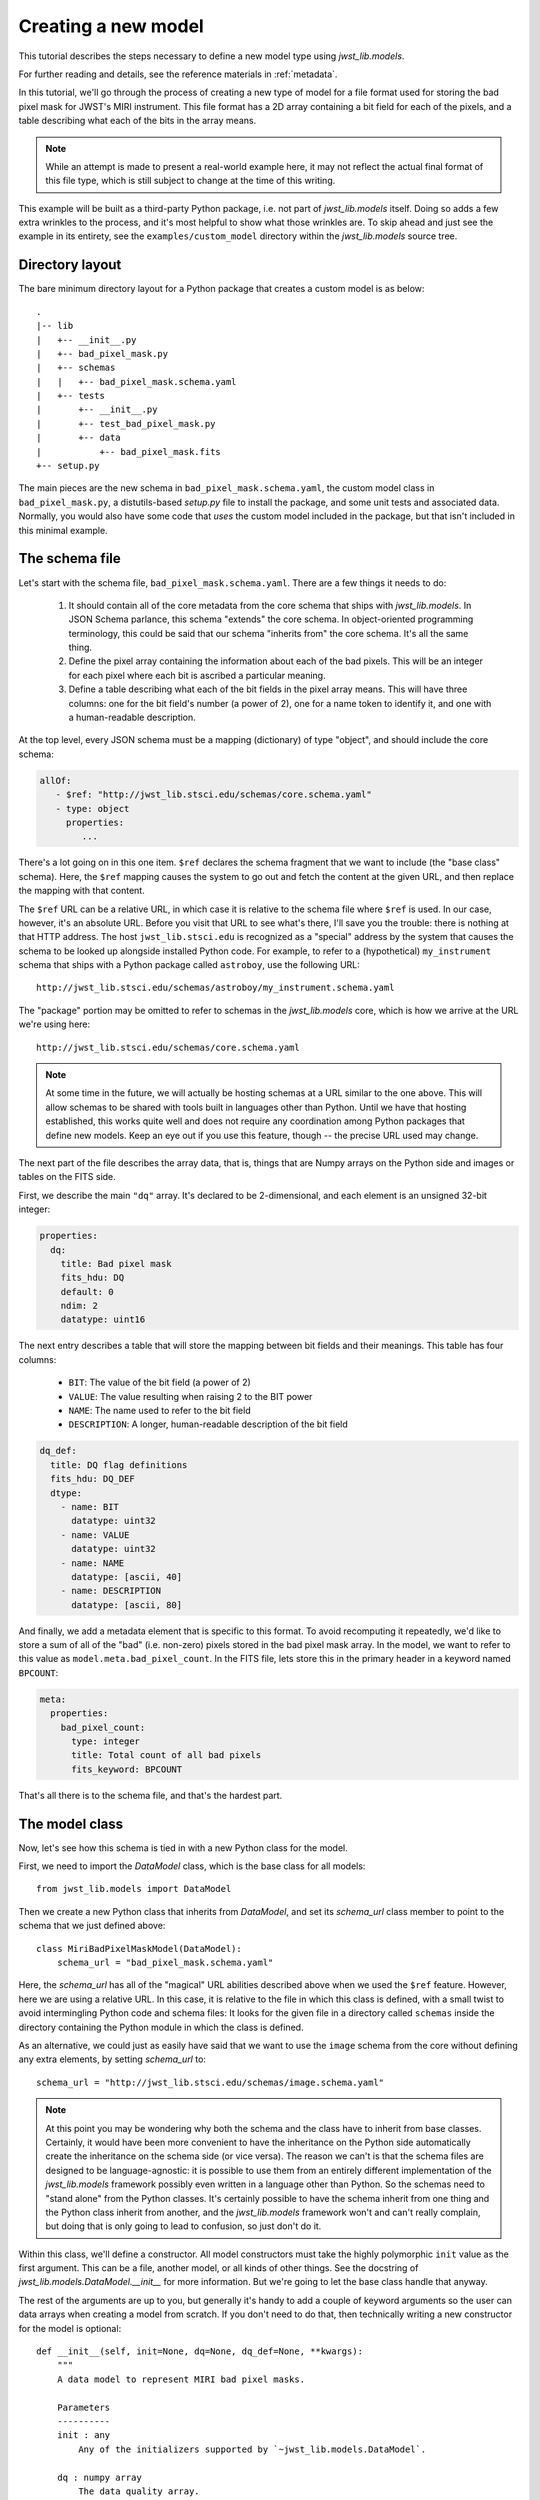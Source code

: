 .. -*- coding: utf-8 -*-

Creating a new model
====================

This tutorial describes the steps necessary to define a new model type
using `jwst_lib.models`.

For further reading and details, see the reference materials in
:ref:`metadata`.

In this tutorial, we'll go through the process of creating a new type
of model for a file format used for storing the bad pixel mask for
JWST's MIRI instrument.  This file format has a 2D array containing a
bit field for each of the pixels, and a table describing what each of
the bits in the array means.

.. note::

  While an attempt is made to present a real-world example here, it
  may not reflect the actual final format of this file type, which is
  still subject to change at the time of this writing.

This example will be built as a third-party Python package, i.e. not
part of `jwst_lib.models` itself.  Doing so adds a few extra wrinkles
to the process, and it's most helpful to show what those wrinkles are.
To skip ahead and just see the example in its entirety, see the
``examples/custom_model`` directory within the `jwst_lib.models` source
tree.

Directory layout
----------------

The bare minimum directory layout for a Python package that creates a
custom model is as below::

  .
  |-- lib
  |   +-- __init__.py
  |   +-- bad_pixel_mask.py
  |   +-- schemas
  |   |   +-- bad_pixel_mask.schema.yaml
  |   +-- tests
  |       +-- __init__.py
  |       +-- test_bad_pixel_mask.py
  |       +-- data
  |           +-- bad_pixel_mask.fits
  +-- setup.py

The main pieces are the new schema in ``bad_pixel_mask.schema.yaml``,
the custom model class in ``bad_pixel_mask.py``, a distutils-based
`setup.py` file to install the package, and some unit tests and
associated data.  Normally, you would also have some code that *uses*
the custom model included in the package, but that isn't included in
this minimal example.

The schema file
---------------

Let's start with the schema file, ``bad_pixel_mask.schema.yaml``.
There are a few things it needs to do:

   1) It should contain all of the core metadata from the core schema
      that ships with `jwst_lib.models`.  In JSON Schema parlance, this
      schema "extends" the core schema.  In object-oriented
      programming terminology, this could be said that our schema
      "inherits from" the core schema.  It's all the same thing.

   2) Define the pixel array containing the information about each of
      the bad pixels.  This will be an integer for each pixel where
      each bit is ascribed a particular meaning.

   3) Define a table describing what each of the bit fields in the
      pixel array means.  This will have three columns: one for the
      bit field's number (a power of 2), one for a name token to
      identify it, and one with a human-readable description.

At the top level, every JSON schema must be a mapping (dictionary) of
type "object", and should include the core schema:

.. code-block:: yaml

  allOf:
     - $ref: "http://jwst_lib.stsci.edu/schemas/core.schema.yaml"
     - type: object
       properties:
          ...

There's a lot going on in this one item.  ``$ref`` declares the schema
fragment that we want to include (the "base class" schema).  Here, the
``$ref`` mapping causes the system to go out and fetch the content at
the given URL, and then replace the mapping with that content.

The ``$ref`` URL can be a relative URL, in which case it is relative
to the schema file where ``$ref`` is used.  In our case, however, it's
an absolute URL.  Before you visit that URL to see what's there, I'll
save you the trouble: there is nothing at that HTTP address.  The host
``jwst_lib.stsci.edu`` is recognized as a "special" address by the
system that causes the schema to be looked up alongside installed
Python code.  For example, to refer to a (hypothetical)
``my_instrument`` schema that ships with a Python package called
``astroboy``, use the following URL::

  http://jwst_lib.stsci.edu/schemas/astroboy/my_instrument.schema.yaml

The "package" portion may be omitted to refer to schemas in the
`jwst_lib.models` core, which is how we arrive at the URL we're using
here::

  http://jwst_lib.stsci.edu/schemas/core.schema.yaml

.. note::

   At some time in the future, we will actually be hosting schemas at
   a URL similar to the one above.  This will allow schemas to be
   shared with tools built in languages other than Python.  Until we
   have that hosting established, this works quite well and does not
   require any coordination among Python packages that define new
   models.  Keep an eye out if you use this feature, though -- the
   precise URL used may change.

The next part of the file describes the array data, that is, things
that are Numpy arrays on the Python side and images or tables on the
FITS side.

First, we describe the main ``"dq"`` array.  It's declared to be
2-dimensional, and each element is an unsigned 32-bit integer:

.. code-block:: yaml

    properties:
      dq:
        title: Bad pixel mask
        fits_hdu: DQ
        default: 0
        ndim: 2
        datatype: uint16

The next entry describes a table that will store the mapping between
bit fields and their meanings.  This table has four columns:

   - ``BIT``: The value of the bit field (a power of 2)

   - ``VALUE``: The value resulting when raising 2 to the BIT power

   - ``NAME``: The name used to refer to the bit field

   - ``DESCRIPTION``: A longer, human-readable description of the bit field

.. code-block:: yaml

        dq_def:
          title: DQ flag definitions
          fits_hdu: DQ_DEF
          dtype:
            - name: BIT
              datatype: uint32
            - name: VALUE
              datatype: uint32
            - name: NAME
              datatype: [ascii, 40]
            - name: DESCRIPTION
              datatype: [ascii, 80]

And finally, we add a metadata element that is specific to this
format.  To avoid recomputing it repeatedly, we'd like to store a sum
of all of the "bad" (i.e. non-zero) pixels stored in the bad pixel
mask array.  In the model, we want to refer to this value as
``model.meta.bad_pixel_count``.  In the FITS file, lets store this in
the primary header in a keyword named ``BPCOUNT``:

.. code-block:: yaml

        meta:
          properties:
            bad_pixel_count:
              type: integer
              title: Total count of all bad pixels
              fits_keyword: BPCOUNT

That's all there is to the schema file, and that's the hardest part.

The model class
---------------

Now, let's see how this schema is tied in with a new Python class for
the model.

First, we need to import the `DataModel` class, which is the base
class for all models::

  from jwst_lib.models import DataModel

Then we create a new Python class that inherits from `DataModel`, and
set its `schema_url` class member to point to the schema that we just
defined above::

  class MiriBadPixelMaskModel(DataModel):
      schema_url = "bad_pixel_mask.schema.yaml"

Here, the `schema_url` has all of the "magical" URL abilities
described above when we used the ``$ref`` feature.  However, here we
are using a relative URL.  In this case, it is relative to the file in
which this class is defined, with a small twist to avoid intermingling
Python code and schema files: It looks for the given file in a
directory called ``schemas`` inside the directory containing the
Python module in which the class is defined.

As an alternative, we could just as easily have said that we want to
use the ``image`` schema from the core without defining any extra
elements, by setting `schema_url` to::

  schema_url = "http://jwst_lib.stsci.edu/schemas/image.schema.yaml"

.. note::

  At this point you may be wondering why both the schema and the class
  have to inherit from base classes.  Certainly, it would have been
  more convenient to have the inheritance on the Python side
  automatically create the inheritance on the schema side (or vice
  versa).  The reason we can't is that the schema files are designed
  to be language-agnostic: it is possible to use them from an entirely
  different implementation of the `jwst_lib.models` framework possibly
  even written in a language other than Python.  So the schemas need
  to "stand alone" from the Python classes.  It's certainly possible
  to have the schema inherit from one thing and the Python class
  inherit from another, and the `jwst_lib.models` framework won't and
  can't really complain, but doing that is only going to lead to
  confusion, so just don't do it.

Within this class, we'll define a constructor.  All model constructors
must take the highly polymorphic ``init`` value as the first argument.
This can be a file, another model, or all kinds of other things.  See
the docstring of `jwst_lib.models.DataModel.__init__` for more
information.  But we're going to let the base class handle that
anyway.

The rest of the arguments are up to you, but generally it's handy to
add a couple of keyword arguments so the user can data arrays when
creating a model from scratch.  If you don't need to do that, then
technically writing a new constructor for the model is optional::

    def __init__(self, init=None, dq=None, dq_def=None, **kwargs):
        """
        A data model to represent MIRI bad pixel masks.

        Parameters
        ----------
        init : any
            Any of the initializers supported by `~jwst_lib.models.DataModel`.

        dq : numpy array
            The data quality array.

        dq_def : numpy array
            The data quality definitions table.
        """
        super(MiriBadPixelMaskModel, self).__init__(init=init, **kwargs)

        if dq is not None:
            self.dq = dq

        if dq_def is not None:
            self.dq_def = dq_def

The ``super..`` line is just the standard Python way of calling the
constructor of the base class.  The rest of the constructor sets the
arrays on the object if any were provided.

The other methods of your class may provide additional conveniences on
top of the underlying file format.  This is completely optional and if
your file format is supported well enough by the underlying schema
alone, it may not be necessary to define any extra methods.

In the case of our example, it would be nice to have a function that,
given the name of a bit field, would return a new array that is `True`
wherever that bit field is true in the main mask array.  Since the
order and content of the bit fields are defined in the `dq_def`
table, the function should use it in order to do this work::

    def get_mask_for_field(self, name):
        """
        Returns an array that is `True` everywhere a given bitfield is
        True in the mask.

        Parameters
        ----------
        name : str
            The name of the bit field to retrieve

        Returns
        -------
        array : boolean numpy array
            `True` everywhere the requested bitfield is `True`.  This
            is the same shape as the mask array.  This array is a copy
            and changes to it will not affect the underlying model.
        """
        # Find the field value that corresponds to the given name
        field_value = None
        for value, field_name, title in self.dq_def:
            if field_name == name:
                field_value = value
                break
        if field_value is None:
            raise ValueError("Field name {0} not found".format(name))

        # Create an array that is `True` only for the requested
        # bit field
        return self.dq & field_value

One thing to note here: this array is semantically a "copy" of the
underlying data.  Most Numpy arrays in the model framework are
mutable, and we expect that changing their values will update the
model itself, and be saved out by subsequent saves to disk.  Since the
array we are returning here has no connection back to the model's main
data array (``mask``), it's helpful to remind the user of that in the
docstring, and not present it as a member or property, but as a getter
function.

.. note::

   Since handling bit fields like this is such a commonly useful
   thing, it's possible that this functionality will become a part of
   `jwst_lib.models` itself in the future.  However, this still stands
   as a good example of something someone may want to do in a custom
   model class.

Lastly, remember the ``meta.bad_pixel_count`` element we defined
above?  We need some way to make sure that whenever the file is
written out that it has the correct value.  The model may have been
loaded and modified.  For this, `DataModel` has the `on_save` method
hook, which may be overridden by the subclass to add anything that
should happen just before saving::

    def on_save(self, path):
        super(MiriBadPixelMaskModel, self).on_save(path)

        self.meta.bad_pixel_count = np.sum(self.mask != 0)

Note that here, like in the constructor, it is important to "chain up"
to the base class so that any things that the base class wants to do
right before saving also happen.

The `setup.py` script
---------------------

Writing a distutils `setup.py` script is beyond the scope of this
tutorial but it's worth noting one thing.  Since the schema files are
not Python files, they are not automatically picked up by distutils,
and must be included in the ``package_data`` option.  A complete, yet
minimal, ``setup.py`` is presented below::

  #!/usr/bin/env python

  from distutils.core import setup

  setup(
      name='custom_model',
      description='Custom model example for jwst_lib.models',
      packages=['custom_model', 'custom_model.tests'],
      package_dir={'custom_model': 'lib'},
      package_data={'custom_model': ['schemas/*.schema.yaml'],
                    'custom_model.tests' : ['data/*.fits']}
      )

Using the new model
-------------------

The new model can now be used.  For example, to get the locations of
all of the "hot" pixels::

   from custom_model.bad_pixel_mask import MiriBadPixelMaskModel

   with MiriBadPixelMaskModel("bad_pixel_mask.fits") as dm:
       hot_pixels = dm.get_mask_for_field('HOT')

A table-based model
-------------------

In addition to n-dimensional data arrays, models can also contain tabular
data. For example, the photometric correction reference file used in the
JWST calibration pipeline consists of a table with 7 columns. The schema
file for this model looks like this:

.. code-block:: yaml

    title: Photometric flux conversion data model
    allOf:
      - $ref: "core.schema.yaml"
      - type: object
        properties:
          phot_table:
            title: Photometric flux conversion factors table
            fits_hdu: PHOTOM
            datatype:
              - name: filter
                datatype: [ascii, 12]
              - name: photflam
                datatype: float32
              - name: photerr
                datatype: float32
              - name: nelem
                datatype: int16
              - name: wavelength
                datatype: float32
                shape: [50]
              - name: response
                datatype: float32
                shape: [50]
              - name: resperr
                datatype: float32
                shape: [50]

In this particular table the first 4 columns contain scalar entries of types
string, float, and integer. The entries in the final 3 columns, on the other
hand, contain 1-D float arrays (vectors). The "shape" attribute is used to
designate the dimensions of the arrays.

The corressponding python module containing the data model class is quite
simple::

    class PhotomModel(model_base.DataModel):
        """
        A data model for photom reference files.
        """
        schema_url = "photom.schema.json"

        def __init__(self, init=None, phot_table=None, **kwargs):
            super(PhotomModel, self).__init__(init=init, **kwargs)

            if phot_table is not None:
                self.phot_table = phot_table
